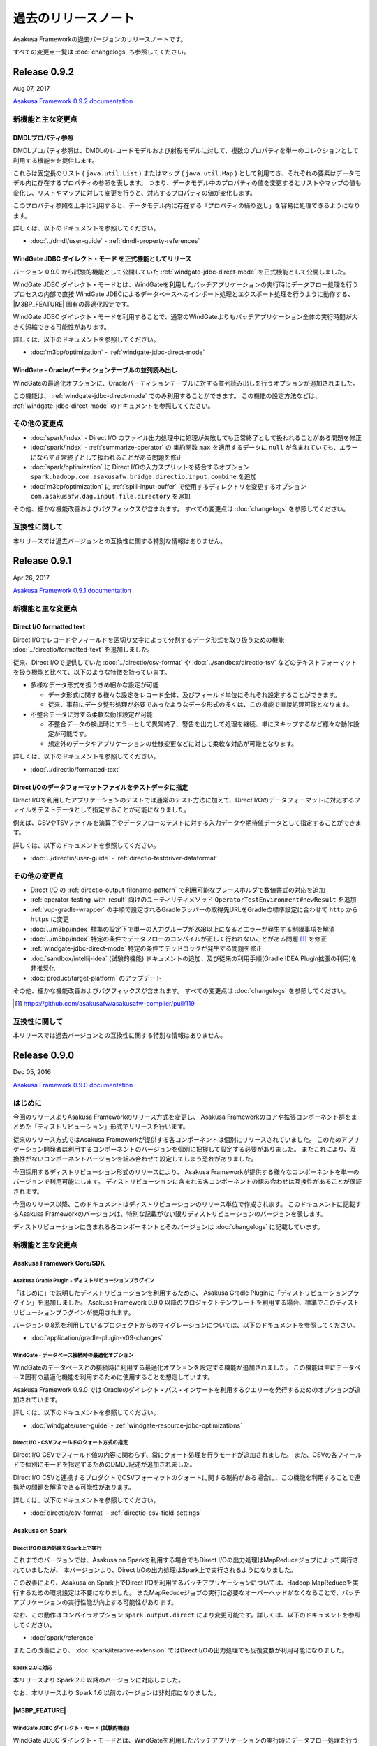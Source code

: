 ====================
過去のリリースノート
====================

Asakusa Frameworkの過去バージョンのリリースノートです。

すべての変更点一覧は :doc:`changelogs` も参照してください。

Release 0.9.2
=============

Aug 07, 2017

`Asakusa Framework 0.9.2 documentation`_

..  _`Asakusa Framework 0.9.2 documentation`: https://docs.asakusafw.com/0.9.2/release/ja/html/index.html

新機能と主な変更点
------------------

DMDLプロパティ参照
~~~~~~~~~~~~~~~~~~

DMDLプロパティ参照は、DMDLのレコードモデルおよび射影モデルに対して、複数のプロパティを単一のコレクションとして利用する機能をを提供します。

これらは固定長のリスト ( ``java.util.List`` ) またはマップ ( ``java.util.Map`` ) として利用でき、それぞれの要素はデータモデル内に存在するプロパティの参照を表します。 つまり、データモデル中のプロパティの値を変更するとリストやマップの値も変化し、リストやマップに対して変更を行うと、対応するプロパティの値が変化します。

このプロパティ参照を上手に利用すると、データモデル内に存在する「プロパティの繰り返し」を容易に処理できるようになります。

詳しくは、以下のドキュメントを参照してください。

* :doc:`../dmdl/user-guide` - :ref:`dmdl-property-references`

WindGate JDBC ダイレクト・モード を正式機能としてリリース
~~~~~~~~~~~~~~~~~~~~~~~~~~~~~~~~~~~~~~~~~~~~~~~~~~~~~~~~~

バージョン 0.9.0 から試験的機能として公開していた :ref:`windgate-jdbc-direct-mode` を正式機能として公開しました。

WindGate JDBC ダイレクト・モードとは、WindGateを利用したバッチアプリケーションの実行時にデータフロー処理を行うプロセスの内部で直接
WindGate JDBCによるデータベースへのインポート処理とエクスポート処理を行うように動作する、 |M3BP_FEATURE| 固有の最適化設定です。

WindGate JDBC ダイレクト・モードを利用することで、通常のWindGateよりもバッチアプリケーション全体の実行時間が大きく短縮できる可能性があります。

詳しくは、以下のドキュメントを参照してください。

* :doc:`m3bp/optimization` - :ref:`windgate-jdbc-direct-mode`

WindGate - Oracleパーティションテーブルの並列読み出し
~~~~~~~~~~~~~~~~~~~~~~~~~~~~~~~~~~~~~~~~~~~~~~~~~~~~~

WindGateの最適化オプションに、Oracleパーティションテーブルに対する並列読み出しを行うオプションが追加されました。

この機能は、 :ref:`windgate-jdbc-direct-mode` でのみ利用することができます。
この機能の設定方法などは、 :ref:`windgate-jdbc-direct-mode` のドキュメントを参照してください。

その他の変更点
--------------

* :doc:`spark/index` - Direct I/O のファイル出力処理中に処理が失敗しても正常終了として扱われることがある問題を修正
* :doc:`spark/index` - :ref:`summarize-operator` の 集約関数 ``max`` を適用するデータに ``null`` が含まれていても、エラーにならず正常終了として扱われることがある問題を修正
* :doc:`spark/optimization` に Direct I/Oの入力スプリットを結合するオプション ``spark.hadoop.com.asakusafw.bridge.directio.input.combine`` を追加
* :doc:`m3bp/optimization` に :ref:`spill-input-buffer` で使用するディレクトリを変更するオプション ``com.asakusafw.dag.input.file.directory`` を追加

その他、細かな機能改善およびバグフィックスが含まれます。
すべての変更点は :doc:`changelogs` を参照してください。

互換性に関して
--------------

本リリースでは過去バージョンとの互換性に関する特別な情報はありません。

Release 0.9.1
=============

Apr 26, 2017

`Asakusa Framework 0.9.1 documentation`_

..  _`Asakusa Framework 0.9.1 documentation`: https://docs.asakusafw.com/0.9.1/release/ja/html/index.html

新機能と主な変更点
------------------

Direct I/O formatted text
~~~~~~~~~~~~~~~~~~~~~~~~~

Direct I/Oでレコードやフィールドを区切り文字によって分割するデータ形式を取り扱うための機能 :doc:`../directio/formatted-text` を追加しました。

従来、Direct I/Oで提供していた :doc:`../directio/csv-format` や :doc:`../sandbox/directio-tsv` などのテキストフォーマットを扱う機能と比べて、以下のような特徴を持っています。

* 多様なデータ形式を扱うきめ細かな設定が可能

  * データ形式に関する様々な設定をレコード全体、及びフィールド単位にそれぞれ設定することができます。
  * 従来、事前にデータ整形処理が必要であったようなデータ形式の多くは、この機能で直接処理可能となります。
* 不整合データに対する柔軟な動作設定が可能

  * 不整合データの検出時にエラーとして異常終了、警告を出力して処理を継続、単にスキップするなど様々な動作設定が可能です。
  * 想定外のデータやアプリケーションの仕様変更などに対して柔軟な対応が可能となります。

詳しくは、以下のドキュメントを参照してください。

* :doc:`../directio/formatted-text`

Direct I/Oのデータフォーマットファイルをテストデータに指定
~~~~~~~~~~~~~~~~~~~~~~~~~~~~~~~~~~~~~~~~~~~~~~~~~~~~~~~~~~

Direct I/Oを利用したアプリケーションのテストでは通常のテスト方法に加えて、Direct I/Oのデータフォーマットに対応するファイルをテストデータとして指定することが可能になりました。

例えば、CSVやTSVファイルを演算子やデータフローのテストに対する入力データや期待値データとして指定することができます。

詳しくは、以下のドキュメントを参照してください。

* :doc:`../directio/user-guide` - :ref:`directio-testdriver-dataformat`

その他の変更点
--------------

* Direct I/O の :ref:`directio-output-filename-pattern` で利用可能なプレースホルダで数値書式の対応を追加
* :ref:`operator-testing-with-result` 向けのユーティリティメソッド ``OperatorTestEnvironment#newResult`` を追加
* :ref:`vup-gradle-wrapper` の手順で設定されるGradleラッパーの取得先URLをGradleの標準設定に合わせて ``http`` から ``https`` に変更
* :doc:`../m3bp/index` 標準の設定下で単一の入力グループが2GB以上になるとエラーが発生する制限事項を解消
* :doc:`../m3bp/index` 特定の条件でデータフローのコンパイルが正しく行われないことがある問題 [#]_ を修正
* :ref:`windgate-jdbc-direct-mode` 特定の条件でデッドロックが発生する問題を修正
* :doc:`sandbox/intellij-idea` (試験的機能) ドキュメントの追加、及び従来の利用手順(Gradle IDEA Plugin拡張の利用)を非推奨化
* :doc:`product/target-platform` のアップデート

その他、細かな機能改善およびバグフィックスが含まれます。
すべての変更点は :doc:`changelogs` を参照してください。

..  [#] https://github.com/asakusafw/asakusafw-compiler/pull/119

互換性に関して
--------------

本リリースでは過去バージョンとの互換性に関する特別な情報はありません。

Release 0.9.0
=============

Dec 05, 2016

`Asakusa Framework 0.9.0 documentation`_

..  _`Asakusa Framework 0.9.0 documentation`: https://docs.asakusafw.com/0.9.0/release/ja/html/index.html

はじめに
--------

今回のリリースよりAsakusa Frameworkのリリース方式を変更し、
Asakusa Frameworkのコアや拡張コンポーネント群をまとめた「ディストリビューション」形式でリリースを行います。

従来のリリース方式ではAsakusa Frameworkが提供する各コンポーネントは個別にリリースされていました。
このためアプリケーション開発者は利用するコンポーネントのバージョンを個別に把握して設定する必要がありました。
またこれにより、互換性がないコンポーネントバージョンを組み合わせて設定してしまう恐れがありました。

今回採用するディストリビューション形式のリリースにより、
Asakusa Frameworkが提供する様々なコンポーネントを単一のバージョンで利用可能にします。
ディストリビューションに含まれる各コンポーネントの組み合わせは互換性があることが保証されます。

今回のリリース以降、このドキュメントはディストリビューションのリリース単位で作成されます。
このドキュメントに記載するAsakusa Frameworkのバージョンは、特別な記載がない限りディストリビューションのバージョンを表します。

ディストリビューションに含まれる各コンポーネントとそのバージョンは :doc:`changelogs` に記載しています。

新機能と主な変更点
------------------

Asakusa Framework Core/SDK
~~~~~~~~~~~~~~~~~~~~~~~~~~

Asakusa Gradle Plugin - ディストリビューションプラグイン
^^^^^^^^^^^^^^^^^^^^^^^^^^^^^^^^^^^^^^^^^^^^^^^^^^^^^^^^

「はじめに」で説明したディストリビューションを利用するために、
Asakusa Gradle Pluginに「ディストリビューションプラグイン」を追加しました。
Asakusa Framework 0.9.0 以降のプロジェクトテンプレートを利用する場合、標準でこのディストリビューションプラグインが使用されます。

バージョン 0.8系を利用しているプロジェクトからのマイグレーションについては、以下のドキュメントを参照してください。

* :doc:`application/gradle-plugin-v09-changes`

WindGate - データベース接続時の最適化オプション
^^^^^^^^^^^^^^^^^^^^^^^^^^^^^^^^^^^^^^^^^^^^^^^

WindGateのデータベースとの接続時に利用する最適化オプションを設定する機能が追加されました。
この機能は主にデータベース固有の最適化機能を利用するために使用することを想定しています。

Asakusa Framework 0.9.0 では Oracleのダイレクト・パス・インサートを利用するクエリーを発行するためのオプションが追加されています。

詳しくは、以下のドキュメントを参照してください。

* :doc:`windgate/user-guide` - :ref:`windgate-resource-jdbc-optimizations`

Direct I/O - CSVフィールドのクォート方式の指定
^^^^^^^^^^^^^^^^^^^^^^^^^^^^^^^^^^^^^^^^^^^^^^

Direct I/O CSVでフィールド値の内容に関わらず、常にクォート処理を行うモードが追加されました。
また、CSVの各フィールドで個別にモードを指定するためのDMDL記述が追加されました。

Direct I/O CSVと連携するプロダクトでCSVフォーマットのクォートに関する制約がある場合に、この機能を利用することで連携時の問題を解消できる可能性があります。

詳しくは、以下のドキュメントを参照してください。

* :doc:`directio/csv-format` - :ref:`directio-csv-field-settings`

Asakusa on Spark
~~~~~~~~~~~~~~~~

Direct I/Oの出力処理をSpark上で実行
^^^^^^^^^^^^^^^^^^^^^^^^^^^^^^^^^^^

これまでのバージョンでは、Asakusa on Sparkを利用する場合でもDirect I/Oの出力処理はMapReduceジョブによって実行されていましたが、
本バージョンより、Direct I/Oの出力処理はSpark上で実行されるようになりました。

この改善により、Asakusa on Spark上でDirect I/Oを利用するバッチアプリケーションについては、Hadoop MapReduceを実行するための環境設定は不要になりました。
またMapReduceジョブの実行に必要なオーバーヘッドがなくなることで、バッチアプリケーションの実行性能が向上する可能性があります。

なお、この動作はコンパイラオプション ``spark.output.direct`` により変更可能です。詳しくは、以下のドキュメントを参照してください。

* :doc:`spark/reference`

またこの改善により、 :doc:`spark/iterative-extension` ではDirect I/Oの出力処理でも反復変数が利用可能になりました。

Spark 2.0に対応
^^^^^^^^^^^^^^^

本リリースより Spark 2.0 以降のバージョンに対応しました。

なお、本リリースより Spark 1.6 以前のバージョンは非対応になりました。

|M3BP_FEATURE|
~~~~~~~~~~~~~~~~

WindGate JDBC ダイレクト・モード (試験的機能)
^^^^^^^^^^^^^^^^^^^^^^^^^^^^^^^^^^^^^^^^^^^^^

WindGate JDBC ダイレクト・モードとは、WindGateを利用したバッチアプリケーションの実行時にデータフロー処理を行うプロセスの内部で直接
WindGate JDBCによるデータベースへのインポート処理とエクスポート処理を行うように動作する、 |M3BP_FEATURE| 固有の最適化設定です。

WindGate JDBC ダイレクト・モードを利用することで、通常のWindGateよりもバッチアプリケーション全体の実行時間が大きく短縮できる可能性があります。

詳しくは、以下のドキュメントを参照してください。

* :doc:`m3bp/optimization` - :ref:`windgate-jdbc-direct-mode`

その他
~~~~~~

Asakusa Vanilla (試験的機能)
^^^^^^^^^^^^^^^^^^^^^^^^^^^^

Asakusa Vanillaは、Asakusa Frameworkの内部機能として提供するDAG実行エンジン実装用のツールセットを使った、実行エンジンのリファレンス実装です。

Asakusa Vanillaは単一ノード上でアプリケーションを実行します。
軽量で比較的コンパイル速度が速く、実行時にJVM以外の環境を必要としない、といった特徴を持っています。
このため将来のバージョンでは、Asakusa Vanillaを :doc:`mapreduce/emulation-mode` で利用する標準の実行エンジンに採用することを計画しています。

詳しくは、以下のドキュメントを参照してください。

* :doc:`sandbox/asakusa-vanilla`

互換性に関して
--------------

対応プラットフォーム
~~~~~~~~~~~~~~~~~~~~

本リリースでは、対応プラットフォームに関する重要な変更と非互換性があります。

Java (JDK)
  Java7、およびJDK 7は非対応になりました。

  Java7、およびJDK 7を利用している場合、Java 8 (JDK 8)に移行する必要があります。

Spark
  Spark 1.6 以前のバージョンは非対応になりました。

  Spark 1.6、およびそれ以前のバージョンを利用している場合、Spark 2.0 以降のバージョンに移行する必要があります。

変更内容の詳細やマイグレーション手順については、以下のドキュメント説明しています。

* :doc:`application/migration-guide`
* :doc:`administration/migration-guide`

削除された機能
~~~~~~~~~~~~~~

本リリースより、以下の機能は削除されました。

* レガシーモジュール
* Asakusa Legacy Gradle Plugin
* YAESSログの可視化 ( ``summarizeYaessJob`` タスク )

Release 0.8.2
=============

Dec 05, 2016

`Asakusa Framework 0.8.2 documentation`_

..  _`Asakusa Framework 0.8.2 documentation`: https://docs.asakusafw.com/0.8.2/release/ja/html/index.html

このバージョンはバグフィックスのみを含むメンテナンスリリースです。

変更点の詳細は :doc:`changelogs` を参照してください。

Release 0.8.1
=============

Jul 25, 2016

`Asakusa Framework 0.8.1 documentation`_

..  _`Asakusa Framework 0.8.1 documentation`: https://docs.asakusafw.com/0.8.1/release/ja/html/index.html

新機能と主な変更点
------------------

Direct I/O 出力カウンターの改善
~~~~~~~~~~~~~~~~~~~~~~~~~~~~~~~

Direct I/O の出力時に表示されるカウンターに、出力ポートごとの統計情報が表示されるようになりました。

..  code-block:: none

    com.asakusafw.directio.output.port.Statistics
      categorySummary.bytes=91
      categorySummary.files=1
      categorySummary.records=3
      errorRecord.bytes=432
      errorRecord.files=1
      errorRecord.records=3

Direct I/O line を正式機能としてリリース
~~~~~~~~~~~~~~~~~~~~~~~~~~~~~~~~~~~~~~~~

バージョン 0.7.5 から試験的機能として公開していた :doc:`Direct I/O line <directio/directio-line>` を正式機能として公開しました。

Direct I/O line は任意のテキストファイルを行ごとに読み書きするための機能です。
Direct I/Oが対応していないファイルフォーマットの入出力や、入力ファイルの整形や形式変換、バリデーションチェックなどの事前処理などに利用することができます。

Direct I/O lineの詳細は、以下のドキュメントを参照してください。

* :doc:`directio/directio-line`

Asakusa Framework チュートリアル
~~~~~~~~~~~~~~~~~~~~~~~~~~~~~~~~

Asakusa Frameworkのサンプルアプリケーションを作成しながら、フレームワークの基本的な使い方や開発の流れを紹介するチュートリアルを公開しました。

* :basic-tutorial:`Asakusa Framework チュートリアル <index.html>`

その他の変更点
~~~~~~~~~~~~~~

その他、細かな機能改善およびバグフィックスが含まれます。
すべての変更点は :doc:`changelogs` を参照してください。

互換性に関して
--------------

非推奨機能
~~~~~~~~~~

以下の機能の利用が非推奨になりました。

* :ref:`gradle-plugin-v08-specify-asakusafw-version` ( ビルドスクリプトの設定 )

  * バージョン 0.8.0 より、Asakusa FrameworkバージョンはAsakusa Gradle Pluginのバージョンから自動的に設定される値を利用することを推奨しています。
  * 特にバージョン 0.7.6 以前に作成したプロジェクトから移行する場合は :doc:`application/migration-guide` を確認して、必要に応じてビルドスクリプトを修正してください。
* :doc:`application/yaess-log-visualization`

  * この機能はバージョン 0.6.2 から試験的機能として提供していましたが、MapReduce以外の実行プラットフォームでは適切な分析が行えないなどの問題があるため、本バージョンより非推奨となりました。

ライブラリの構成変更
~~~~~~~~~~~~~~~~~~~~

Direct I/O lineが含まれるSDKアーティファクトが変更になりました。
過去バージョンのDirect I/O lineを利用しているプロジェクトについては、:doc:`application/migration-guide` を確認してください。

将来のバージョンにおける非互換性を含む変更
~~~~~~~~~~~~~~~~~~~~~~~~~~~~~~~~~~~~~~~~~~

将来のバージョンにおいて、以下のプロダクトバージョンを対応プラットフォームから除外することを計画しています。

* Java: JDK7（JDK8にのみ対応）

Release 0.8.0
=============

Apr 08, 2016

`Asakusa Framework 0.8.0 documentation`_

..  _`Asakusa Framework 0.8.0 documentation`: https://docs.asakusafw.com/0.8.0/release/ja/html/index.html

はじめに
--------

Asakusa Frameworkは優れた開発生産性、高いパフォーマンスを発揮するバッチアプリケーションの開発、実行基盤として様々な改善を続けています。

今回のリリースでは、 新しい実行基盤である |M3BP_FEATURE| の新規公開、昨年からDeveloper Previewとして公開していた Asakusa on Spark の正式公開など重要なアップデートが多数含まれています。

また今回のリリースでは、より優れたプラットフォームへの対応を積極的に行うために、いくつかの古いプラットフォームの対応を削除しています。

新機能と主な変更点
------------------

|M3BP_FEATURE|
~~~~~~~~~~~~~~

|M3BP_FEATURE| は、Asakusa DSLを始めとするAsakusa Frameworkの開発基盤を利用して作成したバッチアプリケーションに対して、 |M3BP_ENGINE| (https://github.com/fixstars/m3bp) を実行基盤として利用するための機能セットを提供します。

|M3BP_ENGINE| はDAG (Directed Acyclic Graph; 有向非循環グラフ) の形で表現されたタスクをマルチコア環境で効率よく処理するためのフレームワークで、以下のような特徴があります。

* 単一ノード上のマルチコア/マルチプロセッサ用に最適化
* 細粒度で動的なタスクスケジューリング
* ほぼすべてオンメモリで処理

上記のような特徴のため、 小規模〜中規模のデータを扱うバッチに対して、|M3BP_FEATURE| によって単一ノード上で高速に処理できるようになりました。

|M3BP_FEATURE| の詳細は、以下のドキュメントを参照してください。

* :doc:`../m3bp/index`

Asakusa on Spark
~~~~~~~~~~~~~~~~

2015年からDeveloper Previewとして公開していた Asakusa on Spark を正式機能として公開しました。

Asakusa on Sparkは、Asakusa DSLを始めとするAsakusa Frameworkの開発基盤を利用して作成したバッチアプリケーションに対して、Apache Spark (http://spark.apache.org) を実行基盤として利用するための機能セットを提供します。

特に中規模〜大規模のデータを扱うバッチに対して、Asakusa on Sparkは優れたパフォーマンスを発揮します。

Asakusa on Spark の詳細は、以下のドキュメントを参照してください。

* :doc:`../spark/index`

Asakusa on Spark Iterative Extensions
~~~~~~~~~~~~~~~~~~~~~~~~~~~~~~~~~~~~~

Asakusa on Spark の拡張機能「Iterative Extensions」を試験的機能として公開しました。

Iterative Extensionsは、あるバッチに対してバッチ引数の一部または全部を変えながら同じバッチを連続して実行するための機能です。

Iterative Extensionsを適用したバッチを「反復バッチ」と呼びます。
反復バッチは通常のバッチを連続して実行する場合と比べて、次の点で高速に実行できる可能性があります。

* 連続処理によるリソースの効率的な利用

 連続するバッチアプリケーションを1つのSparkアプリケーションとして実行するため、特にYARN上での実行においては、アプリケーションコンテナの初期化などの分散オーバーヘッドが極小化される、コンテナリソースをシンプルな設定で最大限に利用できる、などの利点があります。

* 差分処理による最適化

 反復バッチでは連続するバッチ間で再計算が不要な箇所は実行結果を再利用することがあるため、特に実行するバッチアプリケーション間での変更箇所が少ない場合には、バッチ間の差分処理による利点が大きくなります。

反復バッチは、日付範囲を指定した日次バッチの一括実行や、パラメータ・スイープによるシミュレーションといった用途に適しています。

Iterative Extensionsは、反復バッチを定義するためのAsakusa DSLの拡張構文、反復バッチを生成するするためのAsakusa DSLコンパイラの拡張、および反復バッチを実行するためのインターフェースや実行モジュールなどを提供します。

Asakusa on Spark Iterative Extensions の詳細は、以下のドキュメントを参照してください。

* :doc:`../spark/iterative-extension`

対応プラットフォームの更新
~~~~~~~~~~~~~~~~~~~~~~~~~~

アプリケーションプロジェクトで使用するGradleの標準バージョンを2.12にアップデートしました。

その他、いくつかの動作検証プラットフォームを更新しています。
詳しくは、 以下のドキュメントを参照してください。

* :doc:`product/target-platform`

また冒頭で述べた通り、今回のリリースではいくつかの古いプラットフォームの対応を削除しています。

詳しくは後述の互換性に関する説明を参照してください。

Asakusa Gradle Pluginの改善
~~~~~~~~~~~~~~~~~~~~~~~~~~~

|M3BP_FEATURE| や Asakusa on Spark のリリースに伴い、Gradle Plugin上で複数の実行基盤を統一的な方法で扱うための改善や、ビルド設定をシンプルに管理するための改善などをおこないました。

Asakusa Gradle Pluginの変更点については、以下のドキュメントを参照してください。

* :doc:`application/gradle-plugin-v08-changes`

その他の変更点
~~~~~~~~~~~~~~

その他、細かな機能改善およびバグフィックスが含まれます。

すべての変更点は :doc:`changelogs` を参照してください。

互換性に関して
--------------

変更点
~~~~~~

本リリースでは、対応プラットフォームに関する重要な変更と非互換性があります。

..  warning::
    バージョン 0.8.0 は以前のバージョンからいくつかの重要な変更が行われました。
    過去のバージョンからのマイグレーションを検討する際には必ず以下の内容を確認してください。

Java (JDK)
  Java6、およびJDK 6は非対応になりました。

  Java6、およびJDK 6を利用している場合、Java 7(JDK 7)、またはJava 8 (JDK 8)に移行する必要があります。

Hadoop
  Hadoop1系は非対応となりました。

  開発環境にHadoop1系をインストールしている場合、Hadoop2系をインストールしてAsakusa FrameworkからはHadoop2系を利用するよう設定してください。

  運用環境でHadoop1系を利用している場合、Hadoop2系に移行する必要があります。

Gradle
  Gradleのバージョン1系は非対応になりました。

  また、Asakusa Gradle Pluginにいくつか仕様変更が行われ、一部のタスクの動作やビルドスクリプトの設定方法が変更されています。

Maven
  Mavenの利用は非対応になりました。

  Mavenを利用しているアプリケーションプロジェクトは、Gradleを利用するよう移行する必要があります。

Asakusa Framework
  Hadoop1系が非対応となったことにより、Asakusa Framwork バージョン 0.7.0 から導入された「Hadoopバージョン」が廃止になりました。

  Asakusa Framework 0.7系では、Asakusa Framworkのバージョンは ``<version>-hadoop1``, ``<version>-hadoop2`` のように、利用するHadoopのバージョンを持つバージョン体系を導入していました。

  本リリース以降は、Asakusa Frameworkのバージョンは単一のバージョン体系 ( 例えば本リリースのバージョンは ``0.8.0`` ) を使用します。

変更内容の詳細やマイグレーション手順については、以下のドキュメント説明しています。

* :doc:`application/migration-guide`
* :doc:`administration/migration-guide`

..  attention::
    過去のバージョンからのマイグレーション作業を行う場合、必ず :doc:`application/migration-guide` と :doc:`administration/migration-guide` を確認してください。

Release 0.7.6
=============

Dec 02, 2015

`Asakusa Framework 0.7.6 documentation`_

..  _`Asakusa Framework 0.7.6 documentation`: https://docs.asakusafw.com/0.7.6/release/ja/html/index.html

このバージョンはAsakusa DSLコンパイラの以下の問題に対応したメンテナンスリリースです。

* MasterJoin系演算子のマスタ側入力に、 ``DataSize.TINY`` を含む2つ以上の入力を指定した場合に正しく動作しない問題を修正

その他、軽微なバグフィックスやドキュメント修正を含みます。

Release 0.7.5
=============

Nov 19, 2015

`Asakusa Framework 0.7.5 documentation`_

..  _`Asakusa Framework 0.7.5 documentation`: https://docs.asakusafw.com/0.7.5/release/ja/html/index.html

新機能と主な変更点
------------------

Direct I/O line - 特定フォーマットに依存しないテキストファイルの入出力
~~~~~~~~~~~~~~~~~~~~~~~~~~~~~~~~~~~~~~~~~~~~~~~~~~~~~~~~~~~~~~~~~~~~~~

Direct I/Oで任意のテキストファイルを行ごとに読み書きするための機能 :doc:`Direct I/O line <../directio/directio-line>` を追加しました。

Direct I/O lineはファイル内の行文字列とデータモデル内の1つの文字列型プロパティをマッピングする機能のみを提供します。
行文字列の解析、生成などの処理はバッチアプリケーションの演算子として記述します。

Direct I/O lineは、以下のような用途に利用することを想定しています。

* Direct I/Oが対応していないファイルフォーマットの入出力

  * 例えば `JSON <http://json.org>`_ や `LTSV <http://ltsv.org>`_ といったフォーマットを扱う場合に、行文字列をパースする処理と組み合わせて利用します。
* 入力ファイルの整形や形式変換、バリデーションチェックなどの事前処理

  * 例えばCSVファイルの一部にDirect I/Oでは直接扱えないような形式が含まれる場合に、事前に形式の変換を行うといった用途で利用します。

Direct I/O lineの詳細は、以下のドキュメントを参照してください。

* :doc:`directio/directio-line`

GradleのDSLコンパイル時に対象のバッチアプリケーションを指定
~~~~~~~~~~~~~~~~~~~~~~~~~~~~~~~~~~~~~~~~~~~~~~~~~~~~~~~~~~~

Gradleから :program:`compileBatchapp` タスクを指定してバッチアプリケーションのDSLコンパイルを実行する際に、 ``compileBatchapp --update <バッチクラス名>`` と指定することで、指定したバッチクラス名のみをバッチコンパイルすることができるようになりました。

詳細は、以下のドキュメントを参照してください。

* :doc:`application/gradle-plugin` - :ref:`gradle-plugin-dslcompile-filter`

開発環境向けの英語メッセージリソースの追加とAPIリファレンスの英語化
~~~~~~~~~~~~~~~~~~~~~~~~~~~~~~~~~~~~~~~~~~~~~~~~~~~~~~~~~~~~~~~~~~~

Asakusa DSLコンパイラのメッセージなど、従来日本語メッセージのみ提供していた機能に対して英語メッセージリソースを追加しました。

また、多くのAPIリファレンスの記述を日本語から英語に変更しました。

将来のバージョンで、全てのAPIリファレンスの記述を英語に統一する予定です。
また、日本語によるAPIの説明は本ドキュメントに記述するよう統一する予定です。

サポートプラットフォームの更新
~~~~~~~~~~~~~~~~~~~~~~~~~~~~~~

アプリケーション開発開発の動作検証プラットフォームにJava8(JDK 8)を追加しました。

また、アプリケーションプロジェクトで使用するGradleの標準バージョンを2.8にアップデートしました。

その他、いくつかの動作検証プラットフォームを更新しています。
詳しくは、 以下のドキュメントを参照してください。

* :doc:`product/target-platform`

その他の変更点
~~~~~~~~~~~~~~

その他、細かな機能改善およびバグフィックスが含まれます。
すべての変更点は :doc:`changelogs` を参照してください。

互換性に関して
--------------

将来のバージョンにおいて、以下のプロダクトバージョンを対応プラットフォームから除外することを計画しています。

* Hadoop: Hadoop1系 (Hadoop2系にのみ対応)
* Gradle: Gradleのバージョン1.12以前 (Gradle 2.X以降にのみ対応)
* Java: JDK6 （JDK7以降にのみ対応)

..  seealso::
    Hadoopバージョンについての詳細は :doc:`administration/deployment-guide` を参照してください

Release 0.7.4
=============

Aug 11, 2015

`Asakusa Framework 0.7.4 documentation`_

..  _`Asakusa Framework 0.7.4 documentation`: https://docs.asakusafw.com/0.7.4/release/ja/html/index.html

新機能と主な変更点
------------------

YAESSコマンドオプションの追加
~~~~~~~~~~~~~~~~~~~~~~~~~~~~~

YAESSのバッチ実行用コマンドに以下のオプションを設定できるようになりました。

* 任意のプロファイルセット(構成ファイル)を指定 ( ``-D profile=<プロファイル名>`` )
* 実行時の環境変数を指定 ( ``-V key=value`` )

YAESSコマンドオプションの詳細は、以下のドキュメントを参照してください。

* :doc:`yaess/user-guide`

ParquetのDATE型に対応
~~~~~~~~~~~~~~~~~~~~~

Direct I/O HiveでParquetを利用する場合にHiveの ``DATE`` 型を利用できるようになりました。

なお、ParquetのDATE型をHiveから利用する場合、Hiveのバージョン 1.2 以上を利用する必要があります。

詳細は、以下のドキュメントを参照してください。

* :doc:`directio/using-hive`

サポートプラットフォームの更新
~~~~~~~~~~~~~~~~~~~~~~~~~~~~~~

いくつかのプラットフォームの対応バージョンを更新しています。

* MapR 5.0.0
* Hortonworks Data Platform 2.3
* Apache Hive 1.2.1

また、いくつかのHadoopディストリビューションでJDK8上での動作検証を行いました。

なお、アプリケーションの開発環境でのJDK8の利用については、現時点では基本的な動作のみ検証しています。

詳しくは、 :doc:`product/target-platform` を参照してください。

その他の変更点
~~~~~~~~~~~~~~

* Asakusa Gradle PluginがGradle 2.4以降で正常に動作しない問題を修正しました。
* WindGate-SSHを異なるHadoopバージョン間の環境で利用した場合の動作を改善しました。
* Windows上でHadoop2系を使ったエミュレーションモードが動作しない問題を修正しました。

その他、細かな機能改善およびバグフィックスが含まれます。
すべての変更点は :doc:`changelogs` を参照してください。

互換性に関して
--------------

将来のバージョンにおいて、以下のプロダクトバージョンを対応プラットフォームから除外することを計画しています。

* Hadoop: Hadoop1系 (Hadoop2系にのみ対応)
* Gradle: Gradleのバージョン1.12以前 (Gradle 2.X以降にのみ対応)
* Java: JDK6 （JDK7以降にのみ対応)

..  seealso::
    Hadoopバージョンについての詳細は :doc:`administration/deployment-guide` を参照してください

Release 0.7.3
=============

Apr 22, 2015

`Asakusa Framework 0.7.3 documentation`_

..  _`Asakusa Framework 0.7.3 documentation`: https://docs.asakusafw.com/0.7.3/release/ja/html/index.html

新機能と主な変更点
------------------

Direct I/O 入力フィルター
~~~~~~~~~~~~~~~~~~~~~~~~~

Direct I/O を利用してファイルからデータを読み出す際に、ファイル単位やレコード単位で読み出すデータを制限する機能を追加。

入力フィルターを使うことで、従来のDirect I/Oの機能では記述しきれないような複雑な絞り込みを行えるようになります。
バッチの実行パラメータと組み合わせることで、処理対象のデータを動的に制限することも可能です。
また、フィルターによるデータの絞り込みをDSLコンパイラの最適化設定と組み合わせることで、アプリケーションの高速化が望めます。

Direct I/O 入力フィルターが提供する機能には以下のようなものがあります。

パスフィルターメソッド
  入力の候補となるファイルパスに対して、個別に処理を行うかを決定するフィルタールールを記述します。

データフィルターメソッド
  入力の候補となるデータモデルの内容に基づいて、個別に処理を行うかを決定するフィルタールールを記述します。

Direct I/O 入力フィルターについての詳細は、以下のドキュメントを参照してください。

* :doc:`directio/user-guide` - :ref:`directio-input-filter`

スモールジョブ実行エンジンの正式対応
~~~~~~~~~~~~~~~~~~~~~~~~~~~~~~~~~~~~

Asakusa Framework バージョン 0.7.1 ( `Release 0.7.1`_ ) で試験的機能として追加されたスモールジョブ実行エンジンに正式に対応しました。

正式対応に伴い、 :doc:`mapreduce/emulation-mode` で利用するための設定方法が変更になっています。
従来の設定で利用している環境も当面は引き続き利用可能ですが、できるだけ新しい設定方法を利用するようにしてください。

サポートプラットフォームの更新
~~~~~~~~~~~~~~~~~~~~~~~~~~~~~~

いくつかのプラットフォームの対応バージョンを更新しています。

* Apache Hadoop 2.6.0
* Apache Hive 1.1.0
* MapR 4.1.0

詳しくは、 :doc:`product/target-platform` を参照してください。

その他の変更点
~~~~~~~~~~~~~~

* WindGate/JDBCでTRUNCATE時のクエリーをジョブフロー単位で指定可能になりました。
* Direct I/O及びWindGateでCSVファイルの入力時にヘッダーの検証をスキップするオプションを追加しました。
* テストドライバーを利用したインテグレーションテスト用のAPIを追加しました。
* 多相データフロー向けのコア演算子用APIを拡張しました。
* ドキュメントの構成を改善しました。

その他、細かな機能改善およびバグフィックスが含まれます。
すべての変更点は :doc:`changelogs` を参照してください。

互換性に関して
--------------

Java SE Development Kit (JDK)
  本バージョンからJDK6の利用は非推奨となりました。
  開発環境、運用環境共にJDK7を利用してください。

  Asakusa Frameworkが動作検証を行なっているJavaのバージョンについては、 :doc:`product/target-platform` を参照してください。
  また、開発環境で利用するJavaについての詳細は、 :doc:`application/using-jdk` を参照してください。

  なお、将来のバージョンではJDK6の利用は非対応とすることを計画しています。

過去バージョンからのマイグレーション情報については、以下のドキュメントを参照してください。

* :doc:`application/migration-guide`
* :doc:`administration/migration-guide`

Release 0.7.2
=============

Jan 05, 2015

`Asakusa Framework 0.7.2 documentation`_

..  _`Asakusa Framework 0.7.2 documentation`: https://docs.asakusafw.com/0.7.2/release/ja/html/index.html

新機能と主な変更点
------------------

Windows上でのアプリケーション開発に対応
~~~~~~~~~~~~~~~~~~~~~~~~~~~~~~~~~~~~~~~

アプリケーション開発環境の対応プラットフォームとしてWindowsを追加しました。

:doc:`introduction/start-guide-windows` ではWindows上にアプリケーション開発環境を構築し、サンプルアプリケーションを例に開発環境を利用する方法を紹介しています。

Windowsでは運用機能に制限がありますが、アプリケーションの開発、テスト、ビルド機能のほぼすべてを利用することができます。

Hive 0.14に対応
~~~~~~~~~~~~~~~

:doc:`Direct I/O Hive <directio/using-hive>` がHive 0.14.0に対応しました。

Direct I/O Hiveが出力するParquetフォーマットで ``TIMESTAMP`` や ``DECIMAL`` 型などHive 0.14で新たに対応したデータタイプを利用することができるようになりました。

その他の変更点
~~~~~~~~~~~~~~

その他、細かな機能改善およびバグフィックスが含まれます。
すべての変更点は :doc:`changelogs` を参照してください。

互換性に関して
--------------

本リリースでは過去バージョンとの互換性に関する特別な情報はありません。

過去バージョンからのマイグレーション情報については、以下のドキュメントを参照してください。

* :doc:`application/migration-guide`
* :doc:`administration/migration-guide`

Release 0.7.1
=============

Nov 20, 2014

`Asakusa Framework 0.7.1 documentation`_

..  _`Asakusa Framework 0.7.1 documentation`: https://docs.asakusafw.com/0.7.1/release/ja/html/index.html

新機能と主な変更点
------------------

小さなデータの処理性能を改善 (Experimental)
~~~~~~~~~~~~~~~~~~~~~~~~~~~~~~~~~~~~~~~~~~~

10MB程度の非常に小さなデータを処理するステージについて、実行性能を向上させる「スモールジョブ実行エンジン」を追加しました。

バッチアプリケーション内に小さなデータを処理するステージが多数含まれる場合、この機能を有効にすると性能が改善する場合があります。

また、常に小さなデータを利用する開発環境上のテスト実行では、この機能と :doc:`エミュレーションモード <mapreduce/emulation-mode>` を組み合わせて利用することで、テストの実行時間を大幅に短縮できます。

運用環境で本機能を有効にするには、以下を参照してください。

* :doc:`mapreduce/configure-task-optimization`

開発環境で本機能を有効にするには、以下を参照してください。

* :doc:`mapreduce/emulation-mode`

サポートプラットフォームを追加
~~~~~~~~~~~~~~~~~~~~~~~~~~~~~~

対応プラットフォームにHortonworks Data Platform 2.1を追加しました。

その他、いくつかのプラットフォームの対応バージョンを更新しています。

詳しくは、 :doc:`product/target-platform` を参照してください。

その他の変更点
~~~~~~~~~~~~~~

その他、細かな機能改善およびバグフィックスが含まれます。
すべての変更点は :doc:`changelogs` を参照してください。

互換性に関して
--------------

本リリースでは過去バージョンとの互換性に関する特別な情報はありません。

過去バージョンからのマイグレーション情報については、以下のドキュメントを参照してください。

* :doc:`application/migration-guide`
* :doc:`administration/migration-guide`

Release 0.7.0
=============

Sep 25, 2014

`Asakusa Framework 0.7.0 documentation`_

..  _`Asakusa Framework 0.7.0 documentation`: https://docs.asakusafw.com/0.7.0/release/ja/html/index.html

新機能と主な変更点
------------------

Direct I/O Hive
~~~~~~~~~~~~~~~

`Apache Hive <https://hive.apache.org/>`_ で利用されるいくつかのファイルフォーマットをDirect I/Oで直接取り扱えるようになりました。
これにより、Apache Hiveのテーブルデータをアプリケーションから直接作成できるようになります。

本フィーチャーには主に以下の改善が含まれています。

Parquet / ORCFile フォーマット
  さまざまなクエリーエンジンがサポートしている、ParquetとORCFileフォーマットをDirect I/Oから読み書きできるようになりました。
DMDL上での各種フォーマットのサポート
  DMDLから各種Hive対応フォーマット向けのDataFormatクラスを自動生成できるようになりました。

  また、上記の方法で作成したデータモデルから、Hive Metastore向けにDDLスクリプトを自動生成できるようになりました。

Direct I/O Hiveについて詳しくは、以下のドキュメントを参照してください。

* :doc:`directio/using-hive`

Hadoop2系に正式対応
~~~~~~~~~~~~~~~~~~~

従来のHadoop1系に加え、以前のバージョンから試験的機能として対応していたHadoop2系に本バージョンから正式に対応しました。
これにより、最新のHadoopディストリビューション上でAsakusa Frameworkのアプリケーションを安全に実行できます。

なお、正式にサポートするHadoopのバージョンラインが複数になったことにより、Asakusa Frameworkのバージョン体系もそれに合わせて変化しています。詳しくは以下のドキュメントを参照してください。

* :doc:`application/migration-guide` - :ref:`v07-versioning-sysytem-changing`

本バージョンより、Gradleを利用したビルドシステムにおいて、開発環境や様々な運用環境で異なるHadoopのバージョンラインを使い分けられるようになりました。
利用方法については以下のドキュメントを参照してください。

* :doc:`application/gradle-plugin`
* :doc:`administration/deployment-guide`

テストドライバーの改善
~~~~~~~~~~~~~~~~~~~~~~

テストドライバーに以下の改善が加えられています。

Excelの数式をサポート
  Excelによるテストデータ定義において、セルに数式を指定できるようになりました。これにより、より柔軟な方法でテストデータの定義を行えるようになります。
いくつかの比較形式を追加
  Excelによるテストデータ定義において、誤差を許す比較や、大小比較をサポートしました。

  本機能を利用する場合、新しいバージョンのテストデータテンプレートが必要になります。Excelのテストデータテンプレートを再生成してください。
テストデータの事前検証
  テストデータやテスト条件に形式的な問題がある場合、Asakusa DSLのコンパイルやHadoop上での実行に先立ってエラーが報告されるようになりました。

Excelによるテストデータ定義に関して詳しくは、以下のドキュメントを参照してください。

* :doc:`testing/using-excel`

実行時パフォーマンスの改善
~~~~~~~~~~~~~~~~~~~~~~~~~~

以下の機能により、全体的なパフォーマンス改善が加えられています。

ライブラリファイルのキャッシュ
  フレームワークやアプリケーションのライブラリファイル群をHadoop上にキャッシュして再利用できるようになりました。
ステージ間の新しい中間データ形式
  中間データに独自の形式を利用するようになりました。また、中間データの入出力をマルチコアプロセッサー向けに改善しました。
Mapタスクのスケジューリングを改善
  Mapタスクの結合を行う遺伝的アルゴリズムを見直し、よりデータローカリティを重視するようになりました。

これらの機能に関する設定など詳しくは、以下のドキュメントを参照してください。

* :doc:`mapreduce/configure-library-cache`
* :doc:`mapreduce/configure-task-optimization`

----

| その他、 :doc:`product/target-platform` のアップデートや細かな機能改善およびバグフィックスが含まれます。
| すべての変更点は :doc:`changelogs` を参照してください。

互換性に関して
--------------

本リリースには、過去のリリースに対していくつかの潜在的な非互換性が存在します。

Java SE Development Kit (JDK)
  アプリケーションプロジェクトの標準設定で利用するJavaのバージョンをJDK 6からJDK 7に変更しました。

  Java 7に対応していないHadoopディストリビューション上でアプリケーションを実行する場合、手動でJDK 6に戻す必要があります。
Gradle
  Gradle 2.1に対応しました。

  以前のAsakusa FrameworkはGradle 2.0以降に対応していません。プロジェクトのAsakusa Frameworkのバージョンをダウングレードする場合に注意が必要です。
Maven
  本バージョンより非推奨となりました。当面は引き続き利用可能ですが、できるだけGradleを利用するようにしてください。

  マイグレーション手順については :doc:`application/gradle-plugin` - :ref:`migrate-from-maven-to-gradle` を参照してください。
Framework Organizer Plugin (Gradle)
  新機能の追加に伴い、いくつかのタスクが非推奨/利用不可能になりました。

  詳しくは、 :doc:`application/gradle-plugin-deprecated` を参照してください。

過去バージョンからのマイグレーション情報については、以下のドキュメントを参照してください。

* :doc:`application/migration-guide`
* :doc:`administration/migration-guide`

..  warning::
    バージョン 0.7.0 は以前のバージョンからいくつかの重要な変更が行われました。
    過去のバージョンからのマイグレーションを検討する際には必ず :doc:`application/migration-guide` の内容を確認してください。

Release 0.6.2
=============

May 22, 2014

`Asakusa Framework 0.6.2 documentation`_

..  _`Asakusa Framework 0.6.2 documentation`: https://docs.asakusafw.com/0.6.2/release/ja/html/index.html

新機能と主な変更点
------------------

「小さなジョブ」の実行に関する最適化オプションの追加
~~~~~~~~~~~~~~~~~~~~~~~~~~~~~~~~~~~~~~~~~~~~~~~~~~~~

Asakusa Frameworkのアプリケーション実行時における最適化設定として、以下のオプションを追加しました。

* Mapperごとにジョブの入力データサイズを判定し、データが小さい場合にMapperに対する入力スプリットを1つにまとめる: ``com.asakusafw.input.combine.tiny.limit``
* ジョブの入力データサイズを判定し、データが小さい場合に起動するReduceタスクを ``1`` に再設定する: ``com.asakusafw.reducer.tiny.limit``

実行するアプリケーションの特性に応じてこれらのオプションを有効にすることで、計算リソースの無駄遣いを抑制したり、タスク起動のオーバーヘッドを削減したりすることでアプリケーション実行時のパフォーマンスが向上する可能性があります。

詳しくは、 :doc:`administration/configure-hadoop-parameters` の上記設定項目の説明を参照してください。

対応プラットフォームのアップデート
~~~~~~~~~~~~~~~~~~~~~~~~~~~~~~~~~~

動作検証プラットフォームのHadoopディストリビューションに CDH5 [#]_ を追加しました。
また、Amazon EMR [#]_ など一部のHadoopディストリビューションの動作検証バージョンをアップデートしました。

Hadoop2系での動作については、MRv2(YARN)上でアプリケーションを実行した際に不適切な最適化が適用されることによる性能上の問題や、MRv1上でアプリケーションが正常に実行されないことがある不具合などを修正し、安定性を向上させています。

アプリケーション開発環境については、Ubuntu Desktop 14.04 [#]_  や Gradle 1.12 [#]_ など動作検証プラットフォームのアップデートを行いました。

対応プラットフォームの一覧は、 :doc:`product/target-platform` を参照してください。

..  attention::
    本バージョンでは、Hadoop2系の対応は試験的機能として提供されます。
    Hadoop2系の利用について詳しくは :doc:`administration/deployment-hadoop2` を参照してください。

..  [#] http://www.cloudera.co.jp/products-services/cdh/cdh.html
..  [#] http://aws.amazon.com/jp/elasticmapreduce/
..  [#] http://www.ubuntu.com/desktop
..  [#] http://www.gradle.org/

YAESSログの可視化
~~~~~~~~~~~~~~~~~

試験的機能として、YAESSの実行時ログからCSV形式のレポートファイルを生成するYAESS Log Analyzerツール を追加しました。
アプリケーションの実行時間の分析などに有用です。

詳しくは、 :doc:`application/yaess-log-visualization` を参照してください。

互換性に関して
--------------

本リリースでは過去バージョンとの互換性に関する特別な情報はありません。

過去バージョンからのマイグレーション情報については、以下のドキュメントを参照してください。

* :doc:`application/migration-guide`
* :doc:`administration/migration-guide`

Release 0.6.1
=============

Mar 19, 2014

`Asakusa Framework 0.6.1 documentation`_

..  _`Asakusa Framework 0.6.1 documentation`: https://docs.asakusafw.com/0.6.1/release/ja/html/index.html

新機能と主な変更点
------------------

本リリースの新機能と主な変更点は以下の通りです。

* 以下の機能をSandboxから標準機能に昇格
   * テストドライバーのエミュレーションモード実行: :doc:`mapreduce/emulation-mode`
   * バッチテストランナーAPI: :doc:`testing/user-guide` - :ref:`testing-userguide-integration-test`
* Direct I/O の入力ファイルが存在しない場合にエラーとせず処理を続行するオプションを追加。
   * ``DirectFileInputDescription#isOptional()`` : :doc:`directio/user-guide`
* Asakusa Gradle Plugin が ThunderGate に対応、また内部動作と拡張性に関する多くの改善。

その他、細かな機能改善およびバグフィックスが含まれます。
すべての変更点は :doc:`changelogs` を参照してください。

互換性に関して
--------------

本リリースでは過去バージョンとの互換性に関する特別な情報はありません。

過去バージョンからのマイグレーション情報については、以下のドキュメントを参照してください。

* :doc:`application/migration-guide`
* :doc:`administration/migration-guide`

Release 0.6.0
=============

Feb 17, 2014

`Asakusa Framework 0.6.0 documentation`_

..  _`Asakusa Framework 0.6.0 documentation`: https://docs.asakusafw.com/0.6.0/release/ja/html/index.html

.. contents::
   :local:
   :depth: 2
   :backlinks: none

新機能と主な変更点
------------------

標準のビルドシステムをGradleに移行
~~~~~~~~~~~~~~~~~~~~~~~~~~~~~~~~~~

バッチアプリケーションの開発で使用する標準のビルドツールを従来のバージョンで使用していたMavenからGradleに移行しました。

バージョン ``0.5.2`` から試験的に提供していた :doc:`Asakusa Gradle Plugin <application/gradle-plugin>` に対して多くの改善とバグフィックスを行い、これを標準機能に昇格しました。
また、Asakusa Frameworkのドキュメント全体をGradleを利用した説明に変更しています。

Gradleを使ったアプリケーション開発の詳細や、Mavenを利用しているアプリケーションプロジェクトをGradleを利用したプロジェクトに移行する方法などについては以下のドキュメントを参照してください。

* :doc:`application/gradle-plugin`

Mavenの利用について
^^^^^^^^^^^^^^^^^^^

本バージョン、およびAsakusa Framework ``0.6`` 系ではMavenを使ったアプリケーションの開発もサポートしています。

Asakusa Framework ``0.7`` 系以降の将来のバージョンで、Mavenによるアプリケーション開発を非推奨とすることを検討しています。

Shafu - Gradleプロジェクト用Eclipse Plugin
~~~~~~~~~~~~~~~~~~~~~~~~~~~~~~~~~~~~~~~~~~

標準のビルドシステムをGradleに移行したことにあわせて、Gradleを利用するアプリケーションプロジェクトの開発をサポートするEclipseプラグイン「Shafu (車夫)」を公開しました。

* :jinrikisha:`Shafu - Asakusa Gradle Plug-in Helper for Eclipse - <shafu.html>`

Shafu はバッチアプリケーション開発にGradleを利用する際に、Eclipseから透過的にビルドツール上の操作を行えます。
Shafu を使うことで、ターミナル上でのビルドツールの操作が不要となり、Eclipse上でアプリケーション開発に必要なほとんどの作業を行うことができるようになります。

テストドライバーにJavaオブジェクトによるテストデータ指定を追加
~~~~~~~~~~~~~~~~~~~~~~~~~~~~~~~~~~~~~~~~~~~~~~~~~~~~~~~~~~~~~~

テストドライバーに指定可能なテストデータの形式を従来のExcelとJson形式に加え、Javaオブジェクトの指定が可能になりました。

詳しくは、 :doc:`testing/user-guide` の「入力データと期待データをJavaで記述する」を参照してください。

アプリケーションビルド時のログを改善
~~~~~~~~~~~~~~~~~~~~~~~~~~~~~~~~~~~~

DMDLのコンパイルやAsakusa DSLのコンパイル、テストドライバーの実行時に出力されるログなどの出力内容を改善しました。

試験的機能(Sandbox)
--------------------

アプリケーションテスト用のエミュレーションモード
~~~~~~~~~~~~~~~~~~~~~~~~~~~~~~~~~~~~~~~~~~~~~~~~

試験的機能として、アプリケーションテスト用のエミュレーションモードを公開しました。

エミュレーションモードでAsakusa DSLのテストを実行すると、Asakusa Frameworkが提供するラッパー機構を利用してHadoopの処理を実行します。

通常のテスト実行とは異なり、テストを実行しているプロセス内でほとんどの処理が行われるため、デバッグモードのブレークポイントなどを利用できるようになります。
また、カバレッジツールと連携して演算子メソッドのテストカバレッジを確認しやすくなります。

また、エミュレーションモードと連携したインテグレーションテスト用のツールとしてバッチテストランナーAPIを追加しました。

エミュレーションモードの詳細や利用方法などについては、以下のドキュメントを参照してください。

* :doc:`mapreduce/emulation-mode`

入力データサイズに応じて自動的にローカルモードでジョブを実行
~~~~~~~~~~~~~~~~~~~~~~~~~~~~~~~~~~~~~~~~~~~~~~~~~~~~~~~~~~~~

試験的機能として、入力データサイズに応じて自動的にローカルモードでHadoopジョブを実行する実行時プラグインを公開しました。

このプラグインを利用することでバッチの実行にかかるHadoopのオーバーヘッドが適切に調整され、バッチ実行時間が改善する可能性があります。

現時点でこのプラグインは基本的な動作確認のみを行なっており、動作検証プラットフォームは Apache Hadoop 1.2.1 のみです。

利用方法は以下のREADMEを参照してください。

* https://github.com/asakusafw/asakusafw-sandbox/blob/0.6.0/asakusa-runtime-ext/README.md

互換性に関して
--------------

本リリースでは過去バージョンとの互換性に関する特別な情報はありません。

過去バージョンからのマイグレーション情報については、以下のドキュメントを参照してください。

* :doc:`application/migration-guide`
* :doc:`administration/migration-guide`

Release 0.5.3
=============

Dec 24, 2013

`Asakusa Framework 0.5.3 documentation`_

..  _`Asakusa Framework 0.5.3 documentation`: https://docs.asakusafw.com/0.5.3/release/ja/html/index.html

本リリースはAsakusa Frameworkの開発版リリースです。
主な変更内容は以下の通りです。

* Apache Hadoop 2.2.0 に試験的に対応

 * Hadoop2系の利用については、 :doc:`administration/deployment-hadoop2` を参照してください。

* JDK 7に対応

 * 開発環境におけるJDK 7の利用については、 `application/develop-with-jdk7` を参照してください。

* Hadoopディストリビューション、アプリケーション開発環境の動作検証プラットフォームをアップデート

 * :doc:`product/target-platform` を参照してください。

* DMDLコンパイラ, DSLコンパイラ, Direct I/O実行時のエラーメッセージを改善
* TestDriverのExcel 2007形式によるテストデータ定義に試験的に対応
* その他、多くの細かな機能改善、およびバグフィックス

Release 0.5.2
=============

Nov 20, 2013

`Asakusa Framework 0.5.2 documentation`_

..  _`Asakusa Framework 0.5.2 documentation`: https://docs.asakusafw.com/0.5.2/release/ja/html/index.html

本リリースはAsakusa Frameworkの開発版リリースです。
主な変更内容は以下の通りです。

* 試験的機能として、Gradleベースの新ビルドシステムを提供
   * 詳しくは、 :doc:`application/gradle-plugin` を参照してください。
* Direct I/O CSV, Direct I/O TSV(Sandbox) に入出力データの圧縮/解凍機能を追加
* その他、多くの細かな機能改善、およびバグフィックス。

Release 0.5.1
=============

Jul 26, 2013

`Asakusa Framework 0.5.1 documentation`_

..  _`Asakusa Framework 0.5.1 documentation`: https://docs.asakusafw.com/0.5.1/release/ja/html/index.html

本リリースはAsakusa Frameworkの開発版リリースです。
主な変更内容は以下の通りです。

* テストドライバーに演算子のトレースログを出力する機構を追加。
* アプリケーション依存ライブラリの管理方法を改善。
* DMDLコンパイラの日本語メッセージリソースを追加。
* その他、多くの細かな機能改善、およびバグフィックス。

Release 0.5.0
=============

May 9, 2013

`Asakusa Framework 0.5.0 documentation`_

..  _`Asakusa Framework 0.5.0 documentation`: https://docs.asakusafw.com/0.5.0/release/ja/html/index.html

本リリースはAsakusa Frameworkの開発版リリースです。
主な変更内容は以下の通りです。

* 試験的にCDH4に対応 [#]_ 。またいくつかの動作検証プラットフォームの追加。
* フレームワーク本体とバッチアプリケーションの構成情報を分離し、バッチアプリケーションの構成定義をシンプル化。
* 今後のAsakusa Frameworkの拡張のベースとなるFramework本体に対する多くのリファインメント。
* その他、多くの細かな機能改善、およびバグフィックス。

..  [#] CDH4上でAsakusa Frameworkを利用するためのドキュメントを、 Sandboxプロジェクトに公開しています。

* `Asakusa Framework Sandbox - CDH4上でAsakusa Frameworkを利用する`_

..  _`Asakusa Framework Sandbox - CDH4上でAsakusa Frameworkを利用する`: https://docs.asakusafw.com/sandbox/ja/html/administration/asakusa-on-cdh4.html

Release 0.4.0
=============

Aug 30, 2012

`Asakusa Framework 0.4.0 documentation`_

..  _`Asakusa Framework 0.4.0 documentation`: https://docs.asakusafw.com/0.4.0/release/ja/html/index.html

本リリースはAsakusa Frameworkの安定版リリースです。
主な変更内容は以下の通りです。

* [Direct I/O] ワイルドカード指定の出力機能などを追加し、試験的機能から正式機能として昇格。
* [Asakusa DSL] コンパイラ最適化のチューニングおよびバグフィックス。
* [YAESS] シミュレーションモードの実行やデプロイモジュールのバージョン検証機能などを追加。
* 動作検証プラットフォームの追加。
* 広範囲にわたるドキュメントの拡充と改善、および多くのドキュメントバグのフィックス。
* その他、多くの細かな機能改善、およびバグフィックス。

Release 0.2.6
=============

May 31, 2012

`Asakusa Framework 0.2.6 documentation`_

..  _`Asakusa Framework 0.2.6 documentation`: https://docs.asakusafw.com/0.2/release/ja/html/index.html

本リリースではYAESS マルチディスパッチ機能が追加されました。

これによりバッチやジョブフローなどを異なる複数のHadoopクラスターに振り分けて実行したり、それぞれ異なる設定で起動したりできるようになります。

* :doc:`yaess/multi-dispatch`

その他、多数の機能改善やバグフィックスが行われています。

Release 0.2.5
=============

Jan 31, 2012

本リリースでは試験的な機能として「Direct I/O」が追加されました。
これは、Hadoopクラスターから直接バッチの入出力データを読み書きするための機構です。

* :doc:`directio/index`

また、本バージョンでは対応プラットフォームの拡張として、従来のバージョンで対応していたHadoopディストリビューションであるCDH3に加えて、Apache Hadoop 0.20.203.0での動作検証が行われ、この環境で動作するための変更が行われています。

その他、細かな機能改善やバグフィックスが行われています。

Release 0.2.4
=============

Dec 19, 2011

本リリースからWindGateがGA (Generally Available) となりました。
WindGateにはローカルのCSVに対するデータ入出力を行う機能が追加となっています。

また、本リリースではドキュメントの構成を見直し、内容を大幅に拡充しました。
特に「Asakusa Framework入門」の追加、およびWindGateやYAESSに関する記述が多く追加されています。

* :doc:`introduction/index`

旧バージョンを使っている開発環境を0.2.4に移行するにはマイグレーション作業が必要となります。
詳しくは以下のマイグレーションガイドを参照してください。

* :doc:`application/migration-guide`

その他、細かな機能改善やバグフィックスが行われています。

Release 0.2.3
=============

Nov 16, 2011

本リリースでは、様々な環境に合わせて実行方法をカスタマイズすることが可能なバッチ実行ツール「YAESS」とThunderGateの差分インポート機能を実現する「ThunderGateキャッシュ」機能が追加されました。

* :doc:`yaess/index`
* :doc:`thundergate/cache`

今回のリリースでは、旧バージョンを使っている開発環境を0.2.3に移行するためにマイグレーション作業が必要となります。
詳しくは以下のマイグレーションガイドを参照してください。

* :doc:`application/migration-guide`

その他、細かな機能改善やバグフィックスが行われています。

Release 0.2.2
=============

Sep 29, 2011

本リリースではExperimental Featureとして「WindGate」が追加されました。

WindGateはThunderGateと同様にバッチに対するデータの外部入出力を行うモジュールですが、様々なプラットフォームに対応するよう設計され、ThunderGateに対してポータビリティが高いことが特徴です。

* :doc:`windgate/index`

その他、バグフィックスや細かい機能改善が行われています。

Release 0.2.1
=============

Jul 27, 2011

* Extract演算子の追加
* Restructure演算子の追加
* ThunderGateのCLOBサポート
* その他バグフィックス

Release 0.2.0
=============

Jun 29, 2011

* DMDLの導入
* テストドライバーの大幅な改善
* その他多くのバグフィックス

Release 0.1.0
=============
Mar 30, 2011

* 初版リリース

